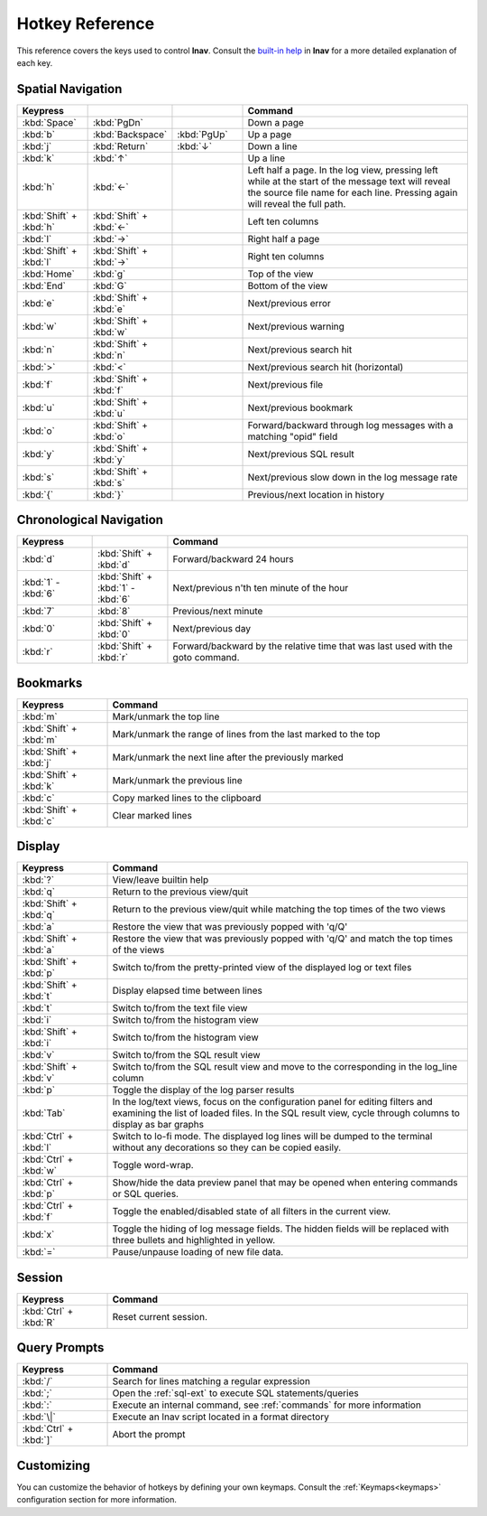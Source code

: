 
.. _hotkeys:

Hotkey Reference
================

This reference covers the keys used to control **lnav**.  Consult the `built-in
help <https://github.com/tstack/lnav/blob/master/src/help.txt>`_ in **lnav** for
a more detailed explanation of each key.

Spatial Navigation
------------------

.. list-table::
   :header-rows: 1
   :widths: 6 6 6 20

   * - Keypress
     -
     -
     - Command
   * - :kbd:`Space`
     - :kbd:`PgDn`
     -
     - Down a page
   * - :kbd:`b`
     - :kbd:`Backspace`
     - :kbd:`PgUp`
     - Up a page
   * - :kbd:`j`
     - :kbd:`Return`
     - :kbd:`↓`
     - Down a line
   * - :kbd:`k`
     - :kbd:`↑`
     -
     - Up a line
   * - :kbd:`h`
     - :kbd:`←`
     -
     - Left half a page.  In the log view, pressing left while at the start of
       the message text will reveal the source file name for each line.
       Pressing again will reveal the full path.
   * - :kbd:`Shift` + :kbd:`h`
     - :kbd:`Shift` + :kbd:`←`
     -
     - Left ten columns
   * - :kbd:`l`
     - :kbd:`→`
     -
     - Right half a page
   * - :kbd:`Shift` + :kbd:`l`
     - :kbd:`Shift` + :kbd:`→`
     -
     - Right ten columns
   * - :kbd:`Home`
     - :kbd:`g`
     -
     - Top of the view
   * - :kbd:`End`
     - :kbd:`G`
     -
     - Bottom of the view
   * - :kbd:`e`
     - :kbd:`Shift` + :kbd:`e`
     -
     - Next/previous error
   * - :kbd:`w`
     - :kbd:`Shift` + :kbd:`w`
     -
     - Next/previous warning
   * - :kbd:`n`
     - :kbd:`Shift` + :kbd:`n`
     -
     - Next/previous search hit
   * - :kbd:`>`
     - :kbd:`<`
     -
     - Next/previous search hit (horizontal)
   * - :kbd:`f`
     - :kbd:`Shift` + :kbd:`f`
     -
     - Next/previous file
   * - :kbd:`u`
     - :kbd:`Shift` + :kbd:`u`
     - 
     - Next/previous bookmark
   * - :kbd:`o`
     - :kbd:`Shift` + :kbd:`o`
     -
     - Forward/backward through log messages with a matching "opid" field
   * - :kbd:`y`
     - :kbd:`Shift` + :kbd:`y`
     -
     - Next/previous SQL result
   * - :kbd:`s`
     - :kbd:`Shift` + :kbd:`s`
     -
     - Next/previous slow down in the log message rate
   * - :kbd:`{`
     - :kbd:`}`
     -
     - Previous/next location in history

Chronological Navigation
------------------------

.. list-table::
   :header-rows: 1
   :widths: 5 5 20

   * - Keypress
     -
     - Command
   * - :kbd:`d`
     - :kbd:`Shift` + :kbd:`d`
     - Forward/backward 24 hours
   * - :kbd:`1` - :kbd:`6`
     - :kbd:`Shift` + :kbd:`1` - :kbd:`6`
     - Next/previous n'th ten minute of the hour
   * - :kbd:`7`
     - :kbd:`8`
     - Previous/next minute
   * - :kbd:`0`
     - :kbd:`Shift` + :kbd:`0`
     - Next/previous day
   * - :kbd:`r`
     - :kbd:`Shift` + :kbd:`r`
     - Forward/backward by the relative time that was last used with the goto command.


.. _hotkeys_bookmarks:

Bookmarks
---------

.. list-table::
   :header-rows: 1
   :widths: 5 20

   * - Keypress
     - Command
   * - :kbd:`m`
     - Mark/unmark the top line
   * - :kbd:`Shift` + :kbd:`m`
     - Mark/unmark the range of lines from the last marked to the top
   * - :kbd:`Shift` + :kbd:`j`
     - Mark/unmark the next line after the previously marked
   * - :kbd:`Shift` + :kbd:`k`
     - Mark/unmark the previous line
   * - :kbd:`c`
     - Copy marked lines to the clipboard
   * - :kbd:`Shift` + :kbd:`c`
     - Clear marked lines

Display
-------

.. list-table::
   :header-rows: 1
   :widths: 5 20

   * - Keypress
     - Command
   * - :kbd:`?`
     - View/leave builtin help
   * - :kbd:`q`
     - Return to the previous view/quit
   * - :kbd:`Shift` + :kbd:`q`
     - Return to the previous view/quit while matching the top times of the two views
   * - :kbd:`a`
     - Restore the view that was previously popped with 'q/Q'
   * - :kbd:`Shift` + :kbd:`a`
     - Restore the view that was previously popped with 'q/Q' and match the top times of the views
   * - :kbd:`Shift` + :kbd:`p`
     - Switch to/from the pretty-printed view of the displayed log or text files
   * - :kbd:`Shift` + :kbd:`t`
     - Display elapsed time between lines
   * - :kbd:`t`
     - Switch to/from the text file view
   * - :kbd:`i`
     - Switch to/from the histogram view
   * - :kbd:`Shift` + :kbd:`i`
     - Switch to/from the histogram view 
   * - :kbd:`v`
     - Switch to/from the SQL result view
   * - :kbd:`Shift` + :kbd:`v`
     - Switch to/from the SQL result view and move to the corresponding in the
       log_line column
   * - :kbd:`p`
     - Toggle the display of the log parser results
   * - :kbd:`Tab`
     - In the log/text views, focus on the configuration panel for editing
       filters and examining the list of loaded files.  In the SQL result view,
       cycle through columns to display as bar graphs
   * - :kbd:`Ctrl` + :kbd:`l`
     - Switch to lo-fi mode.  The displayed log lines will be dumped to the
       terminal without any decorations so they can be copied easily.
   * - :kbd:`Ctrl` + :kbd:`w`
     - Toggle word-wrap.
   * - :kbd:`Ctrl` + :kbd:`p`
     - Show/hide the data preview panel that may be opened when entering
       commands or SQL queries.
   * - :kbd:`Ctrl` + :kbd:`f`
     - Toggle the enabled/disabled state of all filters in the current view.
   * - :kbd:`x`
     - Toggle the hiding of log message fields. The hidden fields will be
       replaced with three bullets and highlighted in yellow.
   * - :kbd:`=`
     - Pause/unpause loading of new file data.

Session
-------

.. list-table::
   :header-rows: 1
   :widths: 5 20

   * - Keypress
     - Command
   * - :kbd:`Ctrl` + :kbd:`R`
     - Reset current session.

Query Prompts
-------------

.. list-table::
   :header-rows: 1
   :widths: 5 20

   * - Keypress
     - Command
   * - :kbd:`/`
     - Search for lines matching a regular expression
   * - :kbd:`;`
     - Open the :ref:`sql-ext` to execute SQL statements/queries
   * - :kbd:`:`
     - Execute an internal command, see :ref:`commands` for more information
   * - :kbd:`\|`
     - Execute an lnav script located in a format directory
   * - :kbd:`Ctrl` + :kbd:`]`
     - Abort the prompt

Customizing
-----------

You can customize the behavior of hotkeys by defining your own keymaps.
Consult the :ref:`Keymaps<keymaps>` configuration section for more information.
